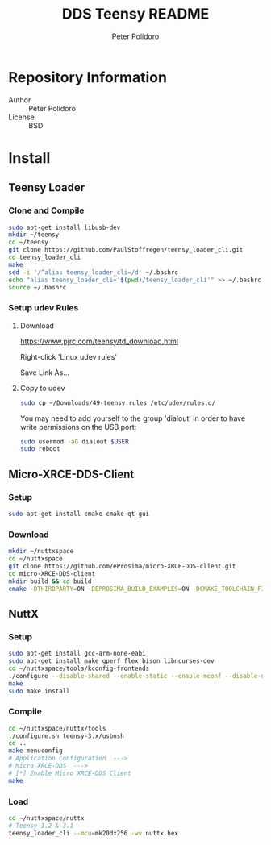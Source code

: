 #+TITLE: DDS Teensy README
#+AUTHOR: Peter Polidoro
#+EMAIL: peterpolidoro@gmail.com

* Repository Information
  - Author :: Peter Polidoro
  - License :: BSD

* Install
** Teensy Loader
*** Clone and Compile

    #+BEGIN_SRC sh
      sudo apt-get install libusb-dev
      mkdir ~/teensy
      cd ~/teensy
      git clone https://github.com/PaulStoffregen/teensy_loader_cli.git
      cd teensy_loader_cli
      make
      sed -i '/^alias teensy_loader_cli=/d' ~/.bashrc
      echo "alias teensy_loader_cli='$(pwd)/teensy_loader_cli'" >> ~/.bashrc
      source ~/.bashrc
    #+END_SRC

*** Setup udev Rules
**** Download

     [[https://www.pjrc.com/teensy/td_download.html]]

     Right-click 'Linux udev rules'

     Save Link As...

**** Copy to udev

     #+BEGIN_SRC sh
       sudo cp ~/Downloads/49-teensy.rules /etc/udev/rules.d/
     #+END_SRC

    You may need to add yourself to the group 'dialout' in order to have write
    permissions on the USB port:

    #+BEGIN_SRC sh
      sudo usermod -aG dialout $USER
      sudo reboot
    #+END_SRC

** Micro-XRCE-DDS-Client
*** Setup

    #+BEGIN_SRC sh
      sudo apt-get install cmake cmake-qt-gui
    #+END_SRC

*** Download

    #+BEGIN_SRC sh
      mkdir ~/nuttxspace
      cd ~/nuttxspace
      git clone https://github.com/eProsima/micro-XRCE-DDS-client.git
      cd micro-XRCE-DDS-client
      mkdir build && cd build
      cmake -DTHIRDPARTY=ON -DEPROSIMA_BUILD_EXAMPLES=ON -DCMAKE_TOOLCHAIN_FILE=toolchains/nuttx_toolchain.cmake -VERBOSE_MESSAGE=ON ..
    #+END_SRC

** NuttX
*** Setup

    #+BEGIN_SRC sh
      sudo apt-get install gcc-arm-none-eabi
      sudo apt-get install make gperf flex bison libncurses-dev
      cd ~/nuttxspace/tools/kconfig-frontends
      ./configure --disable-shared --enable-static --enable-mconf --disable-nconf --disable-gconf --disable-qconf --disable-nconf --disable-utils
      make
      sudo make install
    #+END_SRC

*** COMMENT Download

    #+BEGIN_SRC sh
      mkdir ~/nuttxspace
      cd ~/nuttxspace
      git clone https://bitbucket.org/nuttx/nuttx
      #git clone https://bitbucket.org/nuttx/apps
      #git clone https://github.com/eProsima/Micro-XRCE-DDS-Nuttx-Apps.git apps
      git clone https://github.com/microROS/apps.git apps
      git clone https://bitbucket.org/nuttx/tools
    #+END_SRC

*** Compile

    #+BEGIN_SRC sh
      cd ~/nuttxspace/nuttx/tools
      ./configure.sh teensy-3.x/usbnsh
      cd ..
      make menuconfig
      # Application Configuration  --->
      # Micro XRCE-DDS  --->
      # [*] Enable Micro XRCE-DDS Client
      make
    #+END_SRC

*** Load

    #+BEGIN_SRC sh
      cd ~/nuttxspace/nuttx
      # Teensy 3.2 & 3.1
      teensy_loader_cli --mcu=mk20dx256 -wv nuttx.hex
    #+END_SRC
